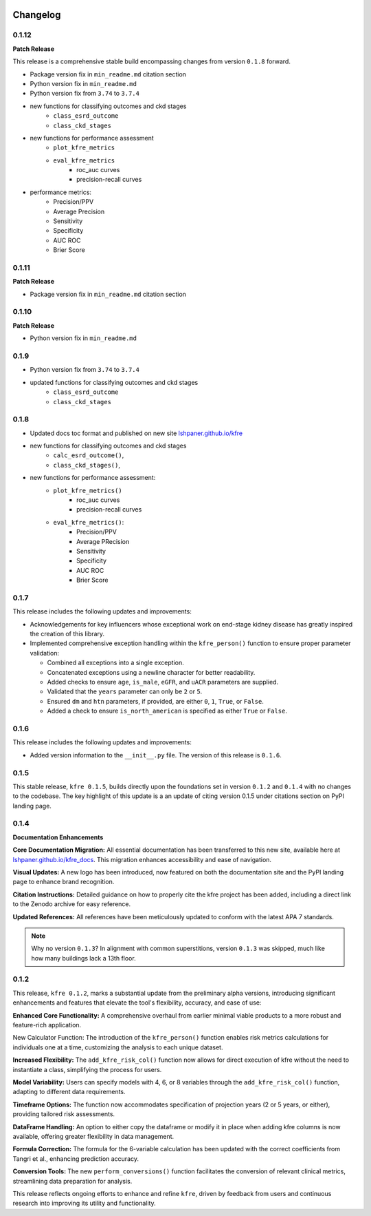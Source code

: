 .. _changelog:   

.. _target-link:

.. raw:: html

   <div class="no-click">

.. image:: ../assets/kfre_logo.svg
   :alt: KFRE Library Logo
   :align: left
   :width: 200px

.. raw:: html

   </div>

.. raw:: html
   
   <div style="height: 106px;"></div>

\



Changelog
=========

0.1.12
------

**Patch Release**  

This release is a comprehensive stable build encompassing changes from version ``0.1.8`` forward.

- Package version fix in ``min_readme.md`` citation section  
- Python version fix in ``min_readme.md``   
- Python version fix from ``3.74`` to ``3.7.4``  
- new functions for classifying outcomes and ckd stages  
   - ``class_esrd_outcome``  
   - ``class_ckd_stages``
- new functions for performance assessment
   - ``plot_kfre_metrics``   
   - ``eval_kfre_metrics``  
      - roc_auc curves  
      - precision-recall curves  
- performance metrics:
   - Precision/PPV  
   - Average Precision  
   - Sensitivity  
   - Specificity  
   - AUC ROC  
   - Brier Score  

0.1.11
------
**Patch Release**

- Package version fix in ``min_readme.md`` citation section  

0.1.10
------
**Patch Release**

- Python version fix in ``min_readme.md``  

0.1.9
-----
- Python version fix from ``3.74`` to ``3.7.4``  
- updated functions for classifying outcomes and ckd stages  
   - ``class_esrd_outcome``  
   - ``class_ckd_stages``

0.1.8
-----

- Updated docs toc format and published on new site `lshpaner.github.io/kfre <https://lshpaner.github.io/kfre>`_
- new functions for classifying outcomes and ckd stages
   - ``calc_esrd_outcome()``,
   - ``class_ckd_stages()``,
- new functions for performance assessment:
   - ``plot_kfre_metrics()``
      - roc_auc curves
      - precision-recall curves
   - ``eval_kfre_metrics()``:
      - Precision/PPV
      - Average PRecision
      - Sensitivity
      - Specificity
      - AUC ROC
      - Brier Score

0.1.7
-----

This release includes the following updates and improvements:  

- Acknowledgements for key influencers whose exceptional work on end-stage kidney disease has greatly inspired the creation of this library.   

- Implemented comprehensive exception handling within the ``kfre_person()`` function to ensure proper parameter validation:  

  - Combined all exceptions into a single exception.  
  - Concatenated exceptions using a newline character for better readability.  
  - Added checks to ensure ``age``, ``is_male``, ``eGFR``, and ``uACR`` parameters are supplied.  
  - Validated that the ``years`` parameter can only be ``2`` or ``5``.  
  - Ensured ``dm`` and ``htn`` parameters, if provided, are either ``0``, ``1``, ``True``, or ``False``.  
  - Added a check to ensure ``is_north_american`` is specified as either ``True`` or ``False``.  


0.1.6
-----

This release includes the following updates and improvements:

- Added version information to the ``__init__.py`` file. The version of this release is ``0.1.6``.


0.1.5
-----

This stable release, ``kfre 0.1.5``, builds directly upon the foundations set in version ``0.1.2`` and ``0.1.4`` with no changes to the codebase. The key highlight of this update is a an update of citing version 0.1.5 under citations section on PyPI landing page.

0.1.4
-----

**Documentation Enhancements**

**Core Documentation Migration:** All essential documentation has been transferred to this new site, available here at `lshpaner.github.io/kfre_docs <https://lshpaner.github.io/kfre_docs>`_. This migration enhances accessibility and ease of navigation.

**Visual Updates:** A new logo has been introduced, now featured on both the documentation site and the PyPI landing page to enhance brand recognition.

**Citation Instructions:** Detailed guidance on how to properly cite the kfre project has been added, including a direct link to the Zenodo archive for easy reference.

**Updated References:** All references have been meticulously updated to conform with the latest APA 7 standards.

.. note::

   Why no version ``0.1.3``? In alignment with common superstitions, version ``0.1.3`` was skipped, much like how many buildings lack a 13th floor.

0.1.2
-----

This release, ``kfre 0.1.2``, marks a substantial update from the preliminary alpha versions, introducing significant enhancements and features that elevate the tool's flexibility, accuracy, and ease of use:

**Enhanced Core Functionality:** A comprehensive overhaul from earlier minimal viable products to a more robust and feature-rich application.

New Calculator Function: The introduction of the ``kfre_person()`` function enables risk metrics calculations for individuals one at a time, customizing the analysis to each unique dataset.

**Increased Flexibility:** The ``add_kfre_risk_col()`` function now allows for direct execution of kfre without the need to instantiate a class, simplifying the process for users.

**Model Variability:** Users can specify models with 4, 6, or 8 variables through the ``add_kfre_risk_col()`` function, adapting to different data requirements.

**Timeframe Options:** The function now accommodates specification of projection years (2 or 5 years, or either), providing tailored risk assessments.

**DataFrame Handling:** An option to either copy the dataframe or modify it in place when adding kfre columns is now available, offering greater flexibility in data management.

**Formula Correction:** The formula for the 6-variable calculation has been updated with the correct coefficients from Tangri et al., enhancing prediction accuracy.

**Conversion Tools:** The new ``perform_conversions()`` function facilitates the conversion of relevant clinical metrics, streamlining data preparation for analysis.

This release reflects ongoing efforts to enhance and refine ``kfre``, driven by feedback from users and continuous research into improving its utility and functionality.



